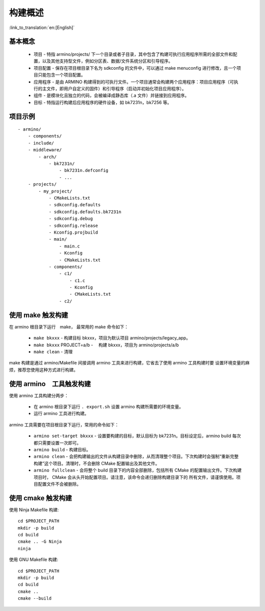 构建概述
=====================

:link_to_translation:`en:[English]`

基本概念
-------------------------

 - ``项目`` - 特指 armino/projects/ 下一个目录或者子目录，其中包含了构建可执行应用程序所需的全部文件和配置，以及其他支持型文件，例如分区表、数据/文件系统分区和引导程序。
 - ``项目配置`` - 保存在项目根目录下名为 sdkconfig 的文件中，可以通过 make menuconfig 进行修改，且一个项目只能包含一个项目配置。
 - ``应用程序`` - 是由 ARMINO 构建得到的可执行文件。一个项目通常会构建两个应用程序：项目应用程序（可执行的主文件，即用户自定义的固件）和引导程序（启动并初始化项目应用程序）。
 - ``组件`` - 是模块化且独立的代码，会被编译成静态库（.a 文件）并链接到应用程序。
 - ``目标`` - 特指运行构建后应用程序的硬件设备，如 bk7231n，bk7256 等。

项目示例
-------------------------

::

    - armino/
        - components/
        - include/
        - middleware/
            - arch/
                - bk7231n/
                    - bk7231n.defconfig
                    - ...
        - projects/
            - my_project/
                - CMakeLists.txt
                - sdkconfig.defaults
                - sdkconfig.defaults.bk7231n
                - sdkconfig.debug
                - sdkconfig.release
                - Kconfig.projbuild                
                - main/
                    - main.c
                    - Kconfig
                    - CMakeLists.txt
                - components/
                    - c1/
                        - c1.c
                        - Kconfig
                        - CMakeLists.txt
                    - c2/


使用 make 触发构建
-------------------------

在 armino 根目录下运行　make， 最常用的 make 命令如下：

 - ``make bkxxx`` - 构建目标 bkxxx，项目为默认项目 armino/projects/legacy_app。
 - ``make bkxxx`` PROJECT=a/b -　 构建 bkxxx，项目为 armino/projects/a/b
 - ``make clean`` - 清理

make 构建是通过 armino/Makefile 间接调用 armino 工具来进行构建，它省去了使用 armino 工具构建时要
设置环境变量的麻烦，推荐您使用这种方式进行构建。

使用 armino　工具触发构建
-------------------------

使用 armino 工具构建分两步：

 - 在 armino 根目录下运行 ``. export.sh`` 设置 armino 构建所需要的环境变量。
 - 运行 armino 工具进行构建。

armino 工具需要在项目根目录下运行，常用的命令如下：

 - ``armino set-target bkxxx`` - 设置要构建的目标，默认目标为 bk7231n。目标设定后，armino build 每次都只需要设置一次即可。
 - ``armino build`` - 构建目标。
 - ``armino clean`` - 会把构建输出的文件从构建目录中删除，从而清理整个项目。下次构建时会强制“重新完整构建”这个项目。清理时，不会删除 CMake 配置输出及其他文件。
 - ``armino fullclean`` - 会将整个 build 目录下的内容全部删除，包括所有 CMake 的配置输出文件。下次构建项目时，
   CMake 会从头开始配置项目。请注意，该命令会递归删除构建目录下的 所有文件，请谨慎使用。项目配置文件不会被删除。

使用 cmake 触发构建
-------------------------

使用 Ninja Makefile 构建::

  cd $PROJECT_PATH
  mkdir -p build
  cd build
  cmake .. -G Ninja
  ninja

使用 GNU Makefile 构建::

  cd $PROJECT_PATH
  mkdir -p build
  cd build
  cmake ..
  cmake --build


